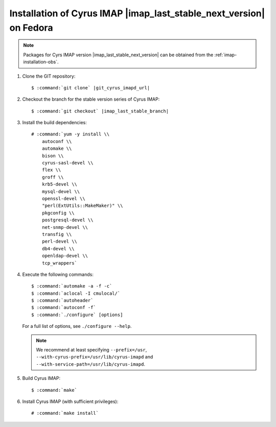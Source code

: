 .. _imap-installation-fedora-last-stable-next:

Installation of Cyrus IMAP |imap_last_stable_next_version| on Fedora
====================================================================

.. NOTE::

    Packages for Cyrs IMAP version |imap_last_stable_next_version| can
    be obtained from the :ref:`imap-installation-obs`.

#.  Clone the GIT repository:

    .. parsed-literal::

        $ :command:`git clone` |git_cyrus_imapd_url|

#.  Checkout the branch for the stable version series of Cyrus IMAP:

    .. parsed-literal::

        $ :command:`git checkout` |imap_last_stable_branch|

#.  Install the build dependencies:

    .. parsed-literal::

        # :command:`yum -y install \\
            autoconf \\
            automake \\
            bison \\
            cyrus-sasl-devel \\
            flex \\
            groff \\
            krb5-devel \\
            mysql-devel \\
            openssl-devel \\
            "perl(ExtUtils::MakeMaker)" \\
            pkgconfig \\
            postgresql-devel \\
            net-snmp-devel \\
            transfig \\
            perl-devel \\
            db4-devel \\
            openldap-devel \\
            tcp_wrappers`

#.  Execute the following commands:

    .. parsed-literal::

        $ :command:`automake -a -f -c`
        $ :command:`aclocal -I cmulocal/`
        $ :command:`autoheader`
        $ :command:`autoconf -f`
        $ :command:`./configure` [options]

    For a full list of options, see ``./configure --help``.

    .. NOTE::

        We recommend at least specifying ``--prefix=/usr``,
        ``--with-cyrus-prefix=/usr/lib/cyrus-imapd`` and
        ``--with-service-path=/usr/lib/cyrus-imapd``.

#.  Build Cyrus IMAP:

    .. parsed-literal::

        $ :command:`make`

#.  Install Cyrus IMAP (with sufficient privileges):

    .. parsed-literal::

        # :command:`make install`
